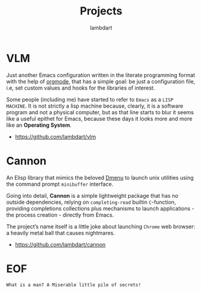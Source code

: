 #+TITLE: Projects
#+AUTHOR: lambdart
#+EMAIL: lambdart@protonmail.com
#+FILETAGS: projects
#+OPTIONS: toc:t |:t *:t

* VLM

  Just another Emacs configuration written in the literate
  programming format with the help of [[https://orgmode.org][orgmode]], that has a simple
  goal: be just a configuration file, i.e, set custom values and
  hooks for the libraries of interest.

  Some people (including me) have started to refer to =Emacs= as a
  =LISP MACHINE=. It is not strictly a lisp machine because, clearly,
  it is a software program and not a physical computer, but as that line
  starts to blur it seems like a useful epithet for Emacs, because
  these days it looks more and more like an *Operating System*.

  - https://github.com/lambdart/vlm

* Cannon

  An Elisp library that mimics the beloved [[https://tools.suckless.org/dmenu/][Dmenu]] to launch unix
  utilities using the command prompt =minibuffer= interface.

  Going into detail, *Cannon* is a simple lightweight package that has
  no outside dependencies, relying on =completing-read= builtin
  =C=-function, providing completions collections plus mechanisms to
  launch applications - the process creation - directly from Emacs.

  The project’s name itself is a little joke about launching =Chrome=
  web browser: a heavily metal ball that causes nightmares.

  - https://github.com/lambdart/cannon

* EOF

  #+BEGIN_SRC
  What is a man? A Miserable little pile of secrets!
  #+END_SRC

